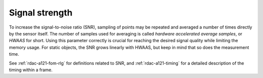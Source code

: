 Signal strength
===============

To increase the signal-to-noise ratio (SNR), sampling of points may be repeated and averaged a number of times directly by the sensor itself.
The number of samples used for averaging is called
*hardware accelerated average samples*, or *HWAAS* for short.
Using this parameter correctly is crucial for reaching the desired signal quality while limiting the memory usage.
For static objects, the SNR grows linearly with HWAAS, but keep in mind that so does the measurement time.

See :ref:`rdac-a121-fom-rlg` for definitions related to SNR,
and :ref:`rdac-a121-timing` for a detailed description of the timing within a frame.
